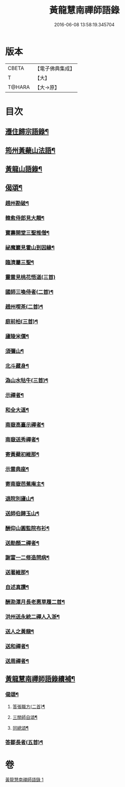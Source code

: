 #+TITLE: 黃龍慧南禪師語錄 
#+DATE: 2016-06-08 13:58:19.345704

* 版本
 |     CBETA|【電子佛典集成】|
 |         T|【大】     |
 |    T@HARA|【大→原】   |

* 目次
** [[file:KR6q0055_001.txt::001-0631a20][遷住歸宗語錄¶]]
** [[file:KR6q0055_001.txt::001-0632b29][筠州黃蘗山法語¶]]
** [[file:KR6q0055_001.txt::001-0633c9][黃龍山語錄¶]]
** [[file:KR6q0055_001.txt::001-0634c14][偈頌¶]]
*** [[file:KR6q0055_001.txt::001-0634c15][趙州勘破¶]]
*** [[file:KR6q0055_001.txt::001-0634c18][韓愈侍郎見大顛¶]]
*** [[file:KR6q0055_001.txt::001-0634c21][寶壽開堂三聖推僧¶]]
*** [[file:KR6q0055_001.txt::001-0634c24][祕魔巖見霍山到因緣¶]]
*** [[file:KR6q0055_001.txt::001-0634c27][臨濟屬三聖¶]]
*** [[file:KR6q0055_001.txt::001-0634c29][靈雲見桃花悟道(三首)]]
*** [[file:KR6q0055_001.txt::001-0635a8][國師三喚侍者(二首)¶]]
*** [[file:KR6q0055_001.txt::001-0635a13][趙州喫茶(二首)¶]]
*** [[file:KR6q0055_001.txt::001-0635a18][庭前柏(三首)¶]]
*** [[file:KR6q0055_001.txt::001-0635a25][廬陵米價¶]]
*** [[file:KR6q0055_001.txt::001-0635a28][須彌山¶]]
*** [[file:KR6q0055_001.txt::001-0635b2][北斗藏身¶]]
*** [[file:KR6q0055_001.txt::001-0635b5][溈山水牯牛(三首)¶]]
*** [[file:KR6q0055_001.txt::001-0635b19][示禪者¶]]
*** [[file:KR6q0055_001.txt::001-0635b21][和全大道¶]]
*** [[file:KR6q0055_001.txt::001-0635b24][南嶽高臺示禪者¶]]
*** [[file:KR6q0055_001.txt::001-0635b29][南嶽送秀禪者¶]]
*** [[file:KR6q0055_001.txt::001-0635c5][寄黃蘗初維那¶]]
*** [[file:KR6q0055_001.txt::001-0635c8][示雲典座¶]]
*** [[file:KR6q0055_001.txt::001-0635c11][寄南嶽芭蕉庵主¶]]
*** [[file:KR6q0055_001.txt::001-0635c14][退院別廬山¶]]
*** [[file:KR6q0055_001.txt::001-0635c18][送師伯歸玉山¶]]
*** [[file:KR6q0055_001.txt::001-0635c22][酬仰山圓監院布衫¶]]
*** [[file:KR6q0055_001.txt::001-0635c27][送勛顏二禪者¶]]
*** [[file:KR6q0055_001.txt::001-0636a2][謝富一二修造問病¶]]
*** [[file:KR6q0055_001.txt::001-0636a6][送著維那¶]]
*** [[file:KR6q0055_001.txt::001-0636a9][自述真讚¶]]
*** [[file:KR6q0055_001.txt::001-0636a15][酬泐潭月長老惠草履二首¶]]
*** [[file:KR6q0055_001.txt::001-0636a20][洪州送永統二禪人入浙¶]]
*** [[file:KR6q0055_001.txt::001-0636a25][送人之黃龍¶]]
*** [[file:KR6q0055_001.txt::001-0636a28][送和禪者¶]]
*** [[file:KR6q0055_001.txt::001-0636b3][送周禪者¶]]
** [[file:KR6q0055_001.txt::001-0636b10][黃龍慧南禪師語錄續補¶]]
*** [[file:KR6q0055_001.txt::001-0639b21][偈頌¶]]
**** [[file:KR6q0055_001.txt::001-0639b22][答張職方(二首)¶]]
**** [[file:KR6q0055_001.txt::001-0639b27][三關師自頌¶]]
**** [[file:KR6q0055_001.txt::001-0639c5][同總頌¶]]
*** [[file:KR6q0055_001.txt::001-0639c27][答鄒長者(五首)¶]]

* 卷
[[file:KR6q0055_001.txt][黃龍慧南禪師語錄 1]]

